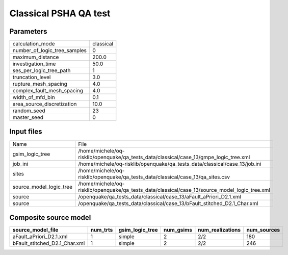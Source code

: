 Classical PSHA QA test
======================

Parameters
----------
============================ =========
calculation_mode             classical
number_of_logic_tree_samples 0        
maximum_distance             200.0    
investigation_time           50.0     
ses_per_logic_tree_path      1        
truncation_level             3.0      
rupture_mesh_spacing         4.0      
complex_fault_mesh_spacing   4.0      
width_of_mfd_bin             0.1      
area_source_discretization   10.0     
random_seed                  23       
master_seed                  0        
============================ =========

Input files
-----------
======================= ==============================================================================================
Name                    File                                                                                          
gsim_logic_tree         /home/michele/oq-risklib/openquake/qa_tests_data/classical/case_13/gmpe_logic_tree.xml        
job_ini                 /home/michele/oq-risklib/openquake/qa_tests_data/classical/case_13/job.ini                    
sites                   /home/michele/oq-risklib/openquake/qa_tests_data/classical/case_13/qa_sites.csv               
source_model_logic_tree /home/michele/oq-risklib/openquake/qa_tests_data/classical/case_13/source_model_logic_tree.xml
source                  /openquake/qa_tests_data/classical/case_13/aFault_aPriori_D2.1.xml                            
source                  /openquake/qa_tests_data/classical/case_13/bFault_stitched_D2.1_Char.xml                      
======================= ==============================================================================================

Composite source model
----------------------
============================= ======== =============== ========= ================ ===========
source_model_file             num_trts gsim_logic_tree num_gsims num_realizations num_sources
============================= ======== =============== ========= ================ ===========
aFault_aPriori_D2.1.xml       1        simple          2         2/2              180        
bFault_stitched_D2.1_Char.xml 1        simple          2         2/2              246        
============================= ======== =============== ========= ================ ===========
